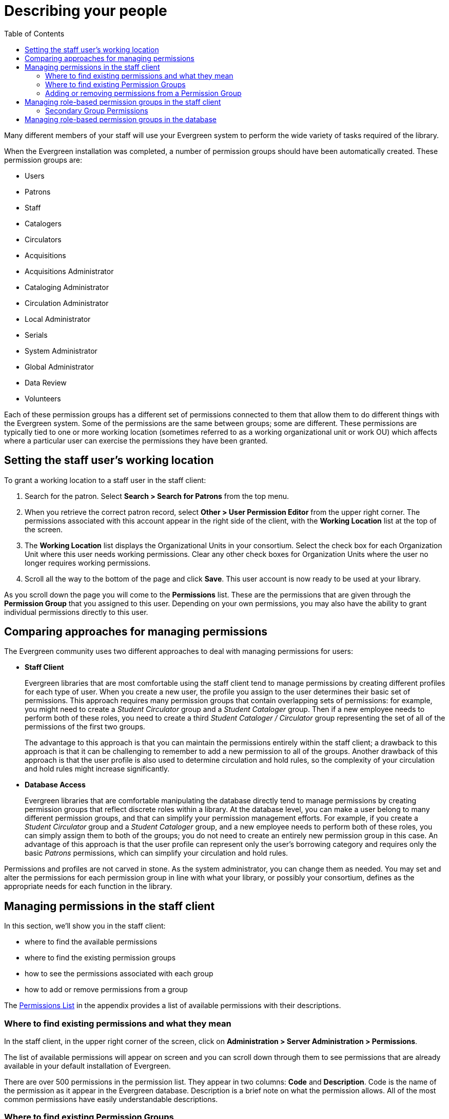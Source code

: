 = Describing your people =
:toc:

Many different members of your staff will use your Evergreen system to perform
the wide variety of tasks required of the library.

When the Evergreen installation was completed, a number of permission groups
should have been automatically created. These permission groups are:

* Users
* Patrons
* Staff
* Catalogers
* Circulators
* Acquisitions
* Acquisitions Administrator
* Cataloging Administrator
* Circulation Administrator
* Local Administrator
* Serials
* System Administrator
* Global Administrator
* Data Review
* Volunteers

Each of these permission groups has a different set of permissions connected to
them that allow them to do different things with the Evergreen system. Some of
the permissions are the same between groups; some are different. These
permissions are typically tied to one or more working location (sometimes
referred to as a working organizational unit or work OU) which affects where a
particular user can exercise the permissions they have been granted.

== Setting the staff user's working location ==
To grant a working location to a staff user in the staff client:

. Search for the patron. Select *Search > Search for Patrons* from the top menu.
. When you retrieve the correct patron record, select *Other > User Permission
  Editor* from the upper right corner. The permissions associated with this
  account appear in the right side of the client, with the *Working Location*
  list at the top of the screen.
. The *Working Location* list displays the Organizational Units in your
  consortium. Select the check box for each Organization Unit where this user
  needs working permissions. Clear any other check boxes for Organization Units
  where the user no longer requires working permissions.
. Scroll all the way to the bottom of the page and click *Save*. This user
  account is now ready to be used at your library.

As you scroll down the page you will come to the *Permissions* list. These are
the permissions that are given through the *Permission Group* that you assigned
to this user. Depending on your own permissions, you may also have the ability
to grant individual permissions directly to this user.

== Comparing approaches for managing permissions ==
The Evergreen community uses two different approaches to deal with managing
permissions for users:

* *Staff Client*
+
Evergreen libraries that are most comfortable using the staff client tend to
manage permissions by creating different profiles for each type of user. When
you create a new user, the profile you assign to the user determines their
basic set of permissions. This approach requires many permission groups that
contain overlapping sets of permissions: for example, you might need to create
a _Student Circulator_ group and a _Student Cataloger_ group. Then if a new
employee needs to perform both of these roles, you need to create a third
_Student Cataloger / Circulator_ group representing the set of all of the
permissions of the first two groups.
+
The advantage to this approach is that you can maintain the permissions
entirely within the staff client; a drawback to this approach is that it can be
challenging to remember to add a new permission to all of the groups. Another
drawback of this approach is that the user profile is also used to determine
circulation and hold rules, so the complexity of your circulation and hold
rules might increase significantly.
+
* *Database Access*
+
Evergreen libraries that are comfortable manipulating the database directly
tend to manage permissions by creating permission groups that reflect discrete
roles within a library. At the database level, you can make a user belong to
many different permission groups, and that can simplify your permission
management efforts. For example, if you create a _Student Circulator_ group and
a _Student Cataloger_ group, and a new employee needs to perform both of these
roles, you can simply assign them to both of the groups; you do not need to
create an entirely new permission group in this case. An advantage of this
approach is that the user profile can represent only the user's borrowing
category and requires only the basic _Patrons_ permissions, which can simplify
your circulation and hold rules.

Permissions and profiles are not carved in stone. As the system administrator,
you can change them as needed. You may set and alter the permissions for each
permission group in line with what your library, or possibly your consortium,
defines as the appropriate needs for each function in the library.

== Managing permissions in the staff client ==
In this section, we'll show you in the staff client:

* where to find the available permissions
* where to find the existing permission groups
* how to see the permissions associated with each group
* how to add or remove permissions from a group

The xref:appendix:permissions_list.adoc[Permissions List] in the appendix provides a list of available permissions with their descriptions.

=== Where to find existing permissions and what they mean ===
In the staff client, in the upper right corner of the screen, click on
*Administration > Server Administration > Permissions*.

The list of available permissions will appear on screen and you can scroll down
through them to see permissions that are already available in your default
installation of Evergreen.

There are over 500 permissions in the permission list. They appear in two
columns: *Code* and *Description*. Code is the name of the permission as it
appear in the Evergreen database. Description is a brief note on what the
permission allows. All of the most common permissions have easily
understandable descriptions.

=== Where to find existing Permission Groups ===
In the staff client, in the upper right corner of the screen, navigate to
*Administration > Server Administration > Permission Groups*.

Two panes will open on your screen. The left pane provides a tree view of
existing Permission Groups. The right pane contains two tabs: Group
Configuration and Group Permissions.

In the left pane, you will find a listing of the existing Permission Groups
which were installed by default. Click on the + sign next to any folder to
expand the tree and see the groups underneath it. You should see the Permission
Groups that were listed at the beginning of this chapter. If you do not and you
need them, you will have to create them.

=== Adding or removing permissions from a Permission Group ===
First, we will remove a permission from the Staff group.

. From the list of Permission Groups, click on *Staff*.
. In the right pane, click on the *Group Permissions* tab. You will now see a
  list of permissions that this group has.
. From the list, choose *CREATE_CONTAINER*. This will now be highlighted.
. Click the *Delete Selected* button. CREATE_CONTAINER will be deleted from the
  list. The system will not ask for a confirmation. If you delete something by
  accident, you will have to add it back.
. Click the *Save Changes* button.

You can select a group of individual items by holding down the _Ctrl_ key and
clicking on them. You can select a list of items by clicking on the first item,
holding down the _Shift_ key, and clicking on the last item in the list that
you want to select.

Now, we will add the permission we just removed back to the Staff group.

. From the list of Permission Groups, click on *Staff*.
. In the right pane, click on the *Group Permissions* tab.
. Click on the *New Mapping* button. The permission mapping dialog box will
  appear.
. From the Permission drop down list, choose *CREATE_CONTAINER*.
. From the Depth drop down list, choose *Consortium*.
. Click the checkbox for *Grantable*.
. Click the *Add Mapping* button. The new permission will now appear in the
  Group Permissions window.
. Click the *Save Changes* button.

If you have saved your changes and you don't see them, you may have to click
the Reload button in the upper left side of the staff client screen.

== Managing role-based permission groups in the staff client ==

Main permission groups are granted in the staff client through Edit in the patron record using the Main (Profile) Permission Group field.  Additional permission
groups can be granted using secondary permission groups.

[[secondaryperms]]
=== Secondary Group Permissions ===

The _Secondary Groups_ button functionality enables supplemental permission
groups to be added to staff accounts. The *CREATE_USER_GROUP_LINK* and
*REMOVE_USER_GROUP_LINK* permissions are required to display and use this
feature.

In general when creating a secondary permission group do not grant the
permission to login to Evergreen.

==== Granting Secondary Permissions Groups ====


. Open the account of the user you wish to grant secondary permission group to.
. Click _Edit_.
. Click _Secondary Groups_, located to the right of the _Main (Profile) Permission Group_.
+
image::describing_your_people/sup-permissions-1_web_client.png[Secondary Permissions Group]
+
. From the dropdown menu select one of the secondary permission groups.
+
image::describing_your_people/sup-permissions-2_web_client.png[Secondary Permission Group List]
+
. Click _Add_.
. Click _Apply Changes_.
. Click _Save_ in the top right hand corner of the _Edit Screen_ to save the user's account.


==== Removing Secondary Group Permissions ====
. Open the account of the user you wish to remove the secondary permission group from.
. Click _Edit_.
. Click _Secondary Groups_, located to the right of the _Main (Profile) Permission Group_.
+
image::describing_your_people/sup-permissions-1_web_client.png[Secondary Permissions Group]
+
. Click _Delete_ beside the permission group you would like to remove.
+
image::describing_your_people/sup-permissions-4_web_client.png[Secondary Permissions Group Delete]
+
. Click _Apply Changes_.
+
image::describing_your_people/sup-permissions-5_web_client.png[Secondary Permissions Group Save]
+
. Click _Save_ in the top right hand corner of the _Edit Screen_ to save the user's account.

== Managing role-based permission groups in the database ==
While the ability to assign a user to multiple permission groups has existed in
Evergreen for years, a staff client interface is not currently available to
facilitate the work of the Evergreen administrator. However, if you or members
of your team are comfortable working directly with the Evergreen database, you
can use this approach to separate the borrowing profile of your users from the
permissions that you grant to staff, while minimizing the amount of overlapping
permissions that you need to manage for a set of permission groups that would
otherwise multiply exponentially to represent all possible combinations of
staff roles.

In the following example, we create three new groups:

* a _Student_ group used to determine borrowing privileges
* a _Student Cataloger_ group representing a limited set of cataloging
  permissions appropriate for students
* a _Student Circulator_ group representing a limited set of circulation
  permissions appropriate for students

Then we add three new users to our system: one who needs to perform some
cataloging duties as a student; one who needs perform some circulation duties
as a student; and one who needs to perform both cataloging and circulation
duties. This section demonstrates how to add these permissions to the users at
the database level.

To create the Student group, add a new row to the _permission.grp_tree_ table
as a child of the _Patrons_ group:

[source,sql]
------------------------------------------------------------------------------
INSERT INTO permission.grp_tree (name, parent, usergroup, description, application_perm)
SELECT 'Students', pgt.id, TRUE, 'Student borrowers', 'group_application.user.patron.student'
FROM permission.grp_tree pgt
 WHERE name = 'Patrons';
------------------------------------------------------------------------------

To create the Student Cataloger group, add a new row to the
_permission.grp_tree_ table as a child of the _Staff_ group:

[source,sql]
------------------------------------------------------------------------------
INSERT INTO permission.grp_tree (name, parent, usergroup, description, application_perm)
SELECT 'Student Catalogers', pgt.id, TRUE, 'Student catalogers', 'group_application.user.staff.student_cataloger'
FROM permission.grp_tree pgt
WHERE name = 'Staff';
------------------------------------------------------------------------------

To create the Student Circulator group, add a new row to the
_permission.grp_tree_ table as a child of the _Staff_ group:

[source,sql]
------------------------------------------------------------------------------
INSERT INTO permission.grp_tree (name, parent, usergroup, description, application_perm)
SELECT 'Student Circulators', pgt.id, TRUE, 'Student circulators', 'group_application.user.staff.student_circulator'
FROM permission.grp_tree pgt
WHERE name = 'Staff';
------------------------------------------------------------------------------

We want to give the Student Catalogers group the ability to work with MARC
records at the consortial level, so we assign the UPDATE_MARC, CREATE_MARC, and
IMPORT_MARC permissions at depth 0:

[source,sql]
------------------------------------------------------------------------------
WITH pgt AS (
  SELECT id
  FROM permission.grp_tree
  WHERE name = 'Student Catalogers'
)
INSERT INTO permission.grp_perm_map (grp, perm, depth)
SELECT pgt.id, ppl.id, 0
FROM permission.perm_list ppl, pgt
WHERE ppl.code IN ('UPDATE_MARC', 'CREATE_MARC', 'IMPORT_MARC');
------------------------------------------------------------------------------

Similarly, we want to give the Student Circulators group the ability to check
out items and record in-house uses at the system level, so we assign the
COPY_CHECKOUT and CREATE_IN_HOUSE_USE permissions at depth 1 (overriding the
same _Staff_ permissions that were granted only at depth 2):

[source,sql]
------------------------------------------------------------------------------
WITH pgt AS (
  SELECT id
  FROM permission.grp_tree
  WHERE name = 'Student Circulators'
) INSERT INTO permission.grp_perm_map (grp, perm, depth)
SELECT pgt.id, ppl.id, 1
FROM permission.perm_list ppl, pgt
WHERE ppl.code IN ('COPY_CHECKOUT', 'CREATE_IN_HOUSE_USE');
------------------------------------------------------------------------------

Finally, we want to add our students to the groups. The request may arrive in
your inbox from the library along the lines of "Please add Mint Julep as a
Student Cataloger, Bloody Caesar as a Student Circulator, and Grass Hopper as a
Student Cataloger / Circulator; I've already created their accounts and given
them a work organizational unit." You can translate that into the following SQL
to add the users to the pertinent permission groups, adjusting for the
inevitable typos in the names of the users.

First, add our Student Cataloger:

[source,sql]
------------------------------------------------------------------------------
WITH pgt AS (
  SELECT id FROM permission.grp_tree
  WHERE name = 'Student Catalogers'
)
INSERT INTO permission.usr_grp_map (usr, grp)
SELECT au.id, pgt.id
FROM actor.usr au, pgt
WHERE first_given_name = 'Mint' AND family_name = 'Julep';
------------------------------------------------------------------------------

Next, add the Student Circulator:

[source,sql]
------------------------------------------------------------------------------
WITH pgt AS (
  SELECT id FROM permission.grp_tree
  WHERE name = 'Student Circulators'
)
INSERT INTO permission.usr_grp_map (usr, grp)
SELECT au.id, pgt.id
FROM actor.usr au, pgt
WHERE first_given_name = 'Bloody' AND family_name = 'Caesar';
------------------------------------------------------------------------------

Finally, add the all-powerful Student Cataloger / Student Circulator:

[source,sql]
------------------------------------------------------------------------------
 WITH pgt AS (
  SELECT id FROM permission.grp_tree
  WHERE name IN ('Student Catalogers', 'Student Circulators')
)
INSERT INTO permission.usr_grp_map (usr, grp)
SELECT au.id, pgt.id
FROM actor.usr au, pgt
WHERE first_given_name = 'Grass' AND family_name = 'Hopper';
------------------------------------------------------------------------------

While adopting this role-based approach might seem labour-intensive when
applied to a handful of students in this example, over time it can help keep
the permission profiles of your system relatively simple in comparison to the
alternative approach of rapidly reproducing permission groups, overlapping
permissions, and permissions granted on a one-by-one basis to individual users.

